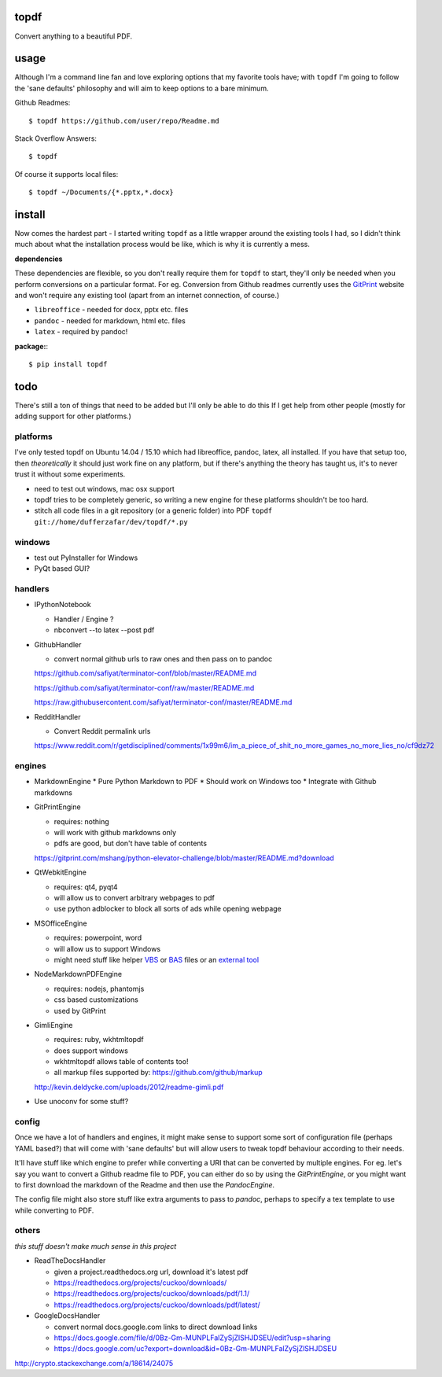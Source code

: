 
topdf
-----

Convert anything to a beautiful PDF.

usage
-----

Although I'm a command line fan and love exploring options that my favorite tools have; with ``topdf`` I'm going to follow the 'sane defaults' philosophy and will aim to keep options to a bare minimum.

Github Readmes::

    $ topdf https://github.com/user/repo/Readme.md

Stack Overflow Answers::

    $ topdf

Of course it supports local files::

    $ topdf ~/Documents/{*.pptx,*.docx}

install
-------

Now comes the hardest part - I started writing ``topdf`` as a little wrapper around the existing tools I had, so I didn't think much about what the installation process would be like, which is why it is currently a mess.

**dependencies**

These dependencies are flexible, so you don't really require them for ``topdf`` to start, they'll only be needed when you perform conversions on a particular format. For eg. Conversion from Github readmes currently uses the `GitPrint <http://gitprint.com/>`_ website and won't require any existing tool (apart from an internet connection, of course.)

* ``libreoffice`` - needed for docx, pptx etc. files
* ``pandoc`` - needed for markdown, html etc. files
* ``latex`` - required by pandoc!

**package:**::

  $ pip install topdf

todo
----

There's still a ton of things that need to be added but I'll only be able to do this If I get help from other people (mostly for adding support for other platforms.)

platforms
~~~~~~~~~

I've only tested topdf on Ubuntu 14.04 / 15.10 which had libreoffice, pandoc, latex, all installed. If you have that setup too, then *theoretically* it should just work fine on any platform, but if there's anything the theory has taught us, it's to never trust it without some experiments.

* need to test out windows, mac osx support
* topdf tries to be completely generic, so writing a new engine for these platforms shouldn't be too hard.

* stitch all code files in a git repository (or a generic folder) into PDF ``topdf git://home/dufferzafar/dev/topdf/*.py``

windows
~~~~~~~

* test out PyInstaller for Windows
* PyQt based GUI?

handlers
~~~~~~~~

* IPythonNotebook

  * Handler / Engine ?
  * nbconvert --to latex --post pdf

* GithubHandler

  * convert normal github urls to raw ones and then pass on to pandoc

  https://github.com/safiyat/terminator-conf/blob/master/README.md

  https://github.com/safiyat/terminator-conf/raw/master/README.md

  https://raw.githubusercontent.com/safiyat/terminator-conf/master/README.md

* RedditHandler

  * Convert Reddit permalink urls

  https://www.reddit.com/r/getdisciplined/comments/1x99m6/im_a_piece_of_shit_no_more_games_no_more_lies_no/cf9dz72


engines
~~~~~~~

* MarkdownEngine
  * Pure Python Markdown to PDF
  * Should work on Windows too
  * Integrate with Github markdowns

* GitPrintEngine

  * requires: nothing
  * will work with github markdowns only
  * pdfs are good, but don't have table of contents

  https://gitprint.com/mshang/python-elevator-challenge/blob/master/README.md?download

* QtWebkitEngine

  * requires: qt4, pyqt4
  * will allow us to convert arbitrary webpages to pdf
  * use python adblocker to block all sorts of ads while opening webpage

* MSOfficeEngine

  * requires: powerpoint, word
  * will allow us to support Windows
  * might need stuff like helper `VBS <http://superuser.com/questions/641471/how-can-i-automatically-convert-powerpoint-to-pdf>`_ or `BAS <https://github.com/oleksiykovtun/Word-Export-to-PDF>`_ files or an `external tool <https://officetopdf.codeplex.com/documentation>`_

* NodeMarkdownPDFEngine

  * requires: nodejs, phantomjs
  * css based customizations
  * used by GitPrint

* GimliEngine

  * requires: ruby, wkhtmltopdf
  * does support windows
  * wkhtmltopdf allows table of contents too!
  * all markup files supported by: https://github.com/github/markup

  http://kevin.deldycke.com/uploads/2012/readme-gimli.pdf

* Use unoconv for some stuff?

config
~~~~~~

Once we have a lot of handlers and engines, it might make sense to support some sort of configuration file (perhaps YAML based?) that will come with 'sane defaults' but will allow users to tweak topdf behaviour according to their needs.

It'll have stuff like which engine to prefer while converting a URI that can be converted by multiple engines. For eg. let's say you want to convert a Github readme file to PDF, you can either do so by using the `GitPrintEngine`, or you might want to first download the markdown of the Readme and then use the `PandocEngine`.

The config file might also store stuff like extra arguments to pass to `pandoc`, perhaps to specify a tex template to use while converting to PDF.

others
~~~~~~

*this stuff doesn't make much sense in this project*

* ReadTheDocsHandler

  * given a project.readthedocs.org url, download it's latest pdf
  * https://readthedocs.org/projects/cuckoo/downloads/
  * https://readthedocs.org/projects/cuckoo/downloads/pdf/1.1/
  * https://readthedocs.org/projects/cuckoo/downloads/pdf/latest/

* GoogleDocsHandler

  * convert normal docs.google.com links to direct download links
  * https://docs.google.com/file/d/0Bz-Gm-MUNPLFalZySjZlSHJDSEU/edit?usp=sharing
  * https://docs.google.com/uc?export=download&id=0Bz-Gm-MUNPLFalZySjZlSHJDSEU

.. random links
.. https://github.com/kxxoling/markdown2pdf/
.. http://www.xhtml2pdf.com/

.. Register topdf organization on Github. Move geeks-pdf, codechef-pdf, topdf there.

http://crypto.stackexchange.com/a/18614/24075
